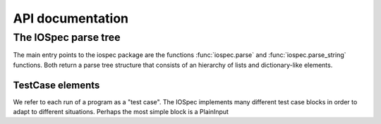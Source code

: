 =================
API documentation
=================

The IOSpec parse tree
=====================

The main entry points to the iospec package are the functions
:func:`iospec.parse` and :func:`iospec.parse_string` functions. Both return a
parse tree structure that consists of an hierarchy of lists and dictionary-like
elements.

TestCase elements
-----------------

We refer to each run of a program as a "test case". The IOSpec implements many
different test case blocks in order to adapt to different situations. Perhaps
the most simple block is a PlainInput